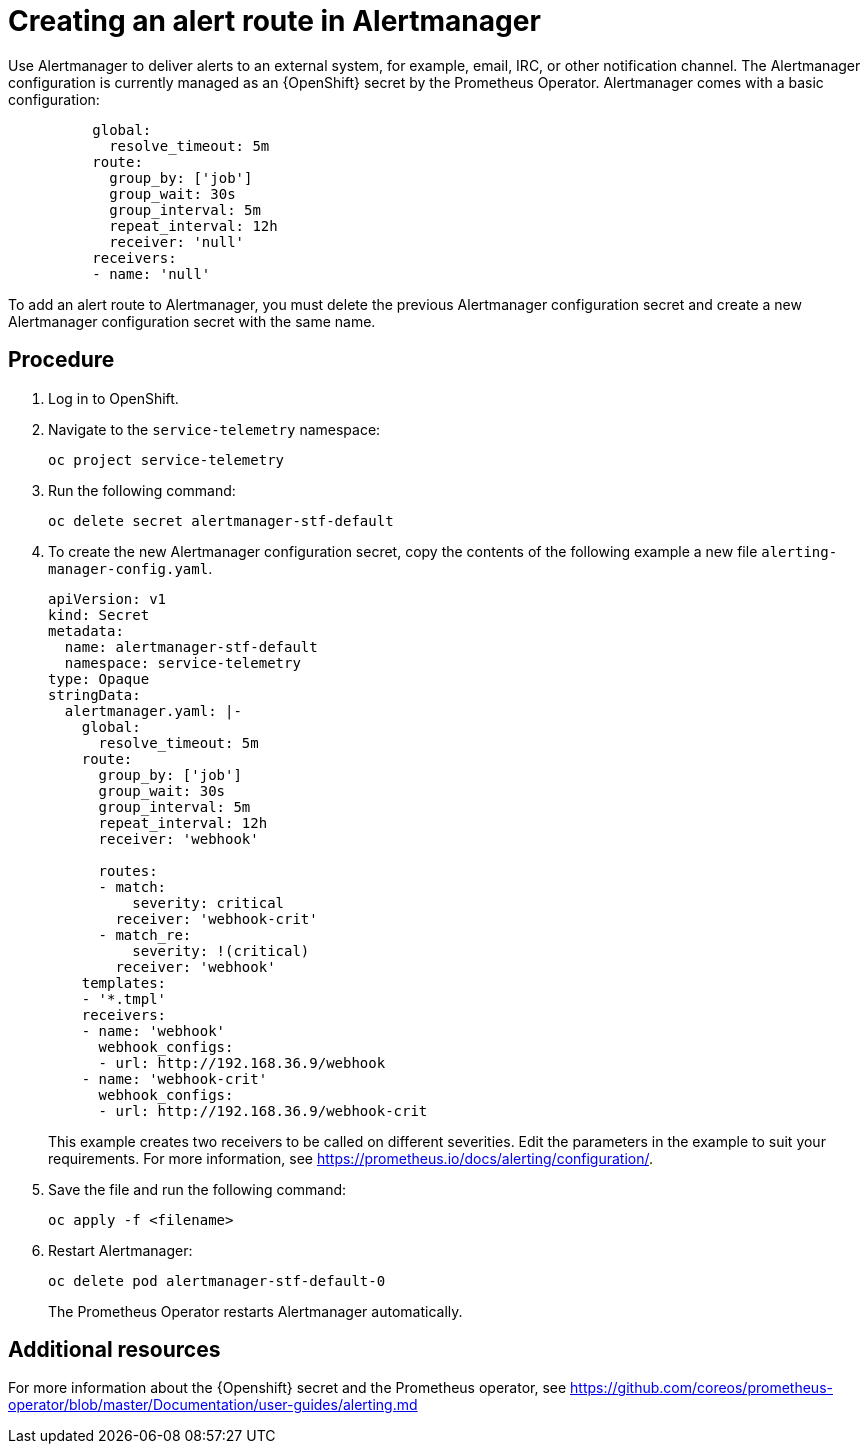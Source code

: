 // Module included in the following assemblies:
//
// <List assemblies here, each on a new line>

// This module can be included from assemblies using the following include statement:
// include::<path>/proc_creating-an-alert-route-in-alertmanager.adoc[leveloffset=+1]

// The file name and the ID are based on the module title. For example:
// * file name: proc_doing-procedure-a.adoc
// * ID: [id='proc_doing-procedure-a_{context}']
// * Title: = Doing procedure A
//
// The ID is used as an anchor for linking to the module. Avoid changing
// it after the module has been published to ensure existing links are not
// broken.
//
// The `context` attribute enables module reuse. Every module's ID includes
// {context}, which ensures that the module has a unique ID even if it is
// reused multiple times in a guide.
//
// Start the title with a verb, such as Creating or Create. See also
// _Wording of headings_ in _The IBM Style Guide_.
[id="creating-an-alert-route-in-alertmanager_{context}"]
= Creating an alert route in Alertmanager

Use Alertmanager to deliver alerts to an external system, for example, email, IRC, or other notification channel. The Alertmanager configuration is currently managed as an {OpenShift} secret by the Prometheus Operator. Alertmanager comes with a basic configuration:

[source,yaml]
----
          global:
            resolve_timeout: 5m
          route:
            group_by: ['job']
            group_wait: 30s
            group_interval: 5m
            repeat_interval: 12h
            receiver: 'null'
          receivers:
          - name: 'null'
----

To add an alert route to Alertmanager, you must delete the previous Alertmanager configuration secret and create a new Alertmanager configuration secret with the same name.

[discrete]
== Procedure

. Log in to OpenShift.
. Navigate to the `service-telemetry` namespace:
+
----
oc project service-telemetry
----
. Run the following command:
+
----
oc delete secret alertmanager-stf-default
----
. To create the new Alertmanager configuration secret, copy the contents of the following example a new file `alerting-manager-config.yaml`.
+
[source,yaml]
----
apiVersion: v1
kind: Secret
metadata:
  name: alertmanager-stf-default
  namespace: service-telemetry
type: Opaque
stringData:
  alertmanager.yaml: |-
    global:
      resolve_timeout: 5m
    route:
      group_by: ['job']
      group_wait: 30s
      group_interval: 5m
      repeat_interval: 12h
      receiver: 'webhook'

      routes:
      - match:
          severity: critical
        receiver: 'webhook-crit'
      - match_re:
          severity: !(critical)
        receiver: 'webhook'
    templates:
    - '*.tmpl'
    receivers:
    - name: 'webhook'
      webhook_configs:
      - url: http://192.168.36.9/webhook
    - name: 'webhook-crit'
      webhook_configs:
      - url: http://192.168.36.9/webhook-crit
----
+
This example creates two receivers to be called on different severities. Edit the parameters in the example to suit your requirements. For more information, see https://prometheus.io/docs/alerting/configuration/.

. Save the file and run the following command:
+
----
oc apply -f <filename>
----
. Restart Alertmanager:
+
----
oc delete pod alertmanager-stf-default-0
----

+
The Prometheus Operator restarts Alertmanager automatically.

[discrete]
== Additional resources

For more information about the {Openshift} secret and the Prometheus operator, see https://github.com/coreos/prometheus-operator/blob/master/Documentation/user-guides/alerting.md
